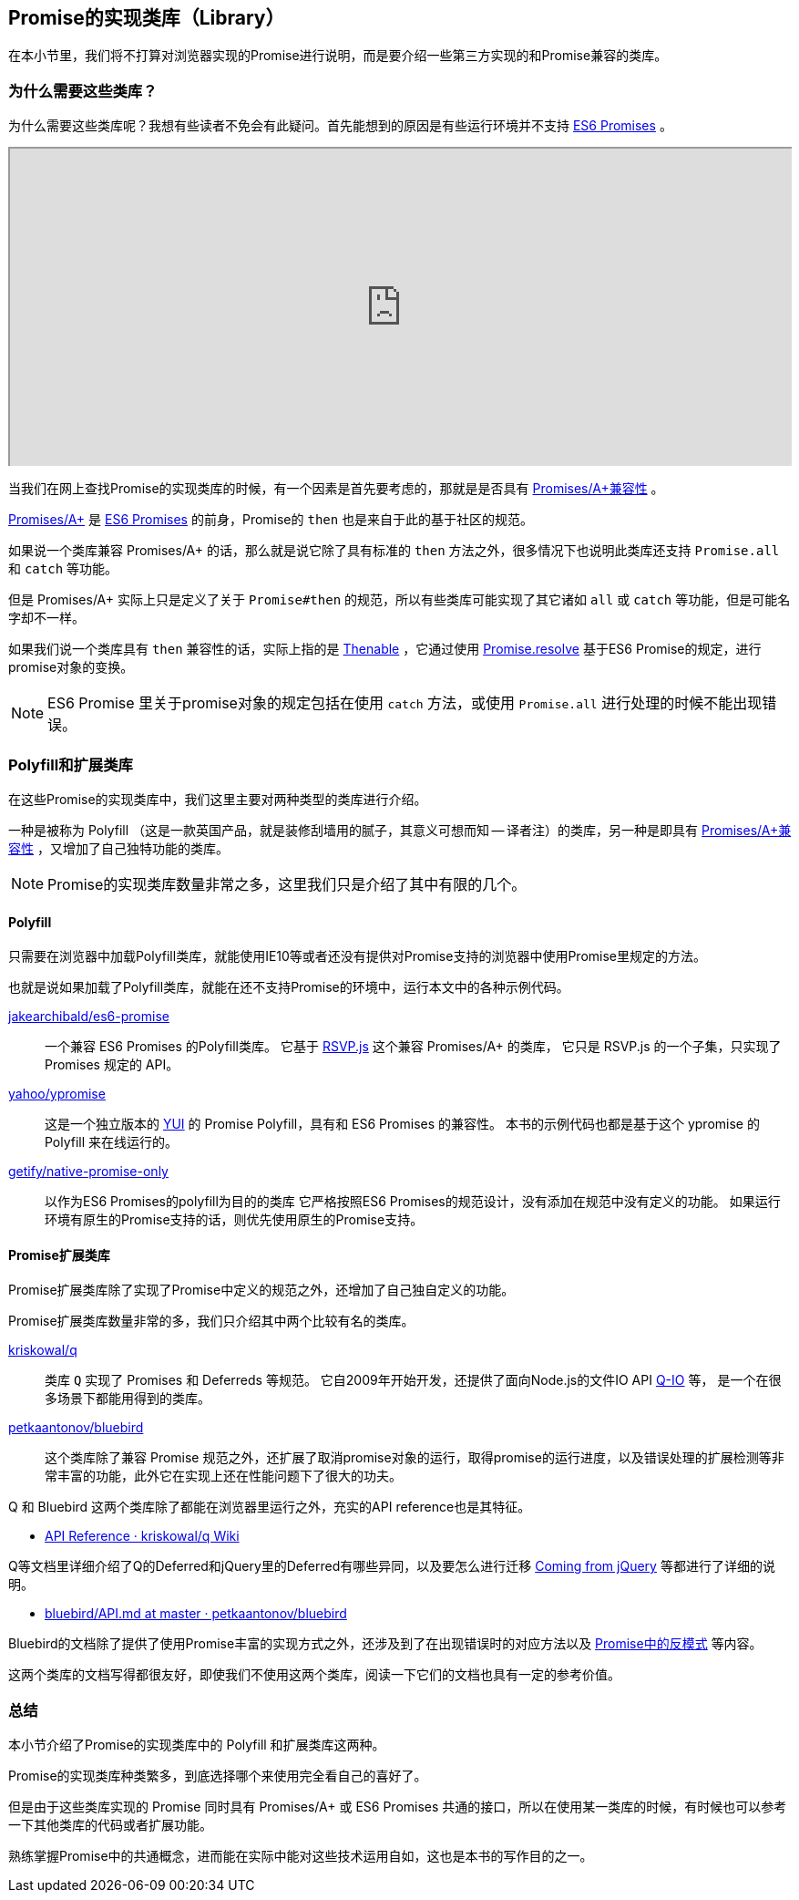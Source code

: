 [[promise-library]]
== Promise的实现类库（Library）

在本小节里，我们将不打算对浏览器实现的Promise进行说明，而是要介绍一些第三方实现的和Promise兼容的类库。

=== 为什么需要这些类库？

为什么需要这些类库呢？我想有些读者不免会有此疑问。首先能想到的原因是有些运行环境并不支持 <<es6-promises,ES6 Promises>> 。

ifeval::["{backend}" == "html5"]
++++
<div class="iframe-wrapper" style="width: 100%; height: 350px; overflow: auto; -webkit-overflow-scrolling: touch;">
<iframe src="http://caniuse.com/promises/embed/agents=desktop" width="100%" height="350px"></iframe>
</div>
++++
endif::[]

当我们在网上查找Promise的实现类库的时候，有一个因素是首先要考虑的，那就是是否具有 <<promises-aplus, Promises/A+兼容性>> 。

<<promises-aplus, Promises/A+>> 是 <<es6-promises,ES6 Promises>> 的前身，Promise的 `then` 也是来自于此的基于社区的规范。

如果说一个类库兼容 Promises/A+ 的话，那么就是说它除了具有标准的 `then` 方法之外，很多情况下也说明此类库还支持 `Promise.all` 和 `catch` 等功能。

但是 Promises/A+ 实际上只是定义了关于 `Promise#then` 的规范，所以有些类库可能实现了其它诸如 `all` 或 `catch` 等功能，但是可能名字却不一样。

如果我们说一个类库具有 `then` 兼容性的话，实际上指的是 <<Thenable,Thenable>> ，它通过使用 <<Promise.resolve,Promise.resolve>> 基于ES6 Promise的规定，进行promise对象的变换。

[NOTE]
====
ES6 Promise 里关于promise对象的规定包括在使用 
`catch` 方法，或使用 `Promise.all` 进行处理的时候不能出现错误。
====

=== Polyfill和扩展类库

在这些Promise的实现类库中，我们这里主要对两种类型的类库进行介绍。

一种是被称为 Polyfill （这是一款英国产品，就是装修刮墙用的腻子，其意义可想而知 -- 译者注）的类库，另一种是即具有 <<promises-aplus, Promises/A+兼容性>> ，又增加了自己独特功能的类库。

[NOTE]
Promise的实现类库数量非常之多，这里我们只是介绍了其中有限的几个。

[[promise-polyfill]]
==== Polyfill

只需要在浏览器中加载Polyfill类库，就能使用IE10等或者还没有提供对Promise支持的浏览器中使用Promise里规定的方法。

也就是说如果加载了Polyfill类库，就能在还不支持Promise的环境中，运行本文中的各种示例代码。

https://github.com/jakearchibald/es6-promise[jakearchibald/es6-promise]::
    一个兼容 ES6 Promises 的Polyfill类库。
    它基于 https://github.com/tildeio/rsvp.js[RSVP.js] 这个兼容 Promises/A+ 的类库，
    它只是 RSVP.js 的一个子集，只实现了Promises 规定的 API。
https://github.com/yahoo/ypromise[yahoo/ypromise]::
    这是一个独立版本的 http://yuilibrary.com/[YUI] 的 Promise Polyfill，具有和 ES6 Promises 的兼容性。
    本书的示例代码也都是基于这个 ypromise 的 Polyfill 来在线运行的。
https://github.com/getify/native-promise-only/[getify/native-promise-only]::
    以作为ES6 Promises的polyfill为目的的类库
    它严格按照ES6 Promises的规范设计，没有添加在规范中没有定义的功能。
    如果运行环境有原生的Promise支持的话，则优先使用原生的Promise支持。

==== Promise扩展类库

Promise扩展类库除了实现了Promise中定义的规范之外，还增加了自己独自定义的功能。

Promise扩展类库数量非常的多，我们只介绍其中两个比较有名的类库。

https://github.com/kriskowal/q[kriskowal/q]::
    类库 `Q` 实现了 Promises 和 Deferreds 等规范。
    它自2009年开始开发，还提供了面向Node.js的文件IO API https://github.com/kriskowal/q-io[Q-IO] 等，
    是一个在很多场景下都能用得到的类库。
https://github.com/petkaantonov/bluebird[petkaantonov/bluebird]::
    这个类库除了兼容 Promise 规范之外，还扩展了取消promise对象的运行，取得promise的运行进度，以及错误处理的扩展检测等非常丰富的功能，此外它在实现上还在性能问题下了很大的功夫。

Q 和 Bluebird 这两个类库除了都能在浏览器里运行之外，充实的API reference也是其特征。

* https://github.com/kriskowal/q/wiki/API-Reference[API Reference · kriskowal/q Wiki]

Q等文档里详细介绍了Q的Deferred和jQuery里的Deferred有哪些异同，以及要怎么进行迁移 https://github.com/kriskowal/q/wiki/Coming-from-jQuery[Coming from jQuery] 等都进行了详细的说明。

* https://github.com/petkaantonov/bluebird/blob/master/API.md[bluebird/API.md at master · petkaantonov/bluebird]

Bluebird的文档除了提供了使用Promise丰富的实现方式之外，还涉及到了在出现错误时的对应方法以及
https://github.com/petkaantonov/bluebird/wiki/Promise-anti-patterns[Promise中的反模式] 等内容。

这两个类库的文档写得都很友好，即使我们不使用这两个类库，阅读一下它们的文档也具有一定的参考价值。

=== 总结

本小节介绍了Promise的实现类库中的 Polyfill 和扩展类库这两种。

Promise的实现类库种类繁多，到底选择哪个来使用完全看自己的喜好了。

但是由于这些类库实现的 Promise 同时具有 Promises/A+ 或 ES6 Promises 共通的接口，所以在使用某一类库的时候，有时候也可以参考一下其他类库的代码或者扩展功能。

熟练掌握Promise中的共通概念，进而能在实际中能对这些技术运用自如，这也是本书的写作目的之一。